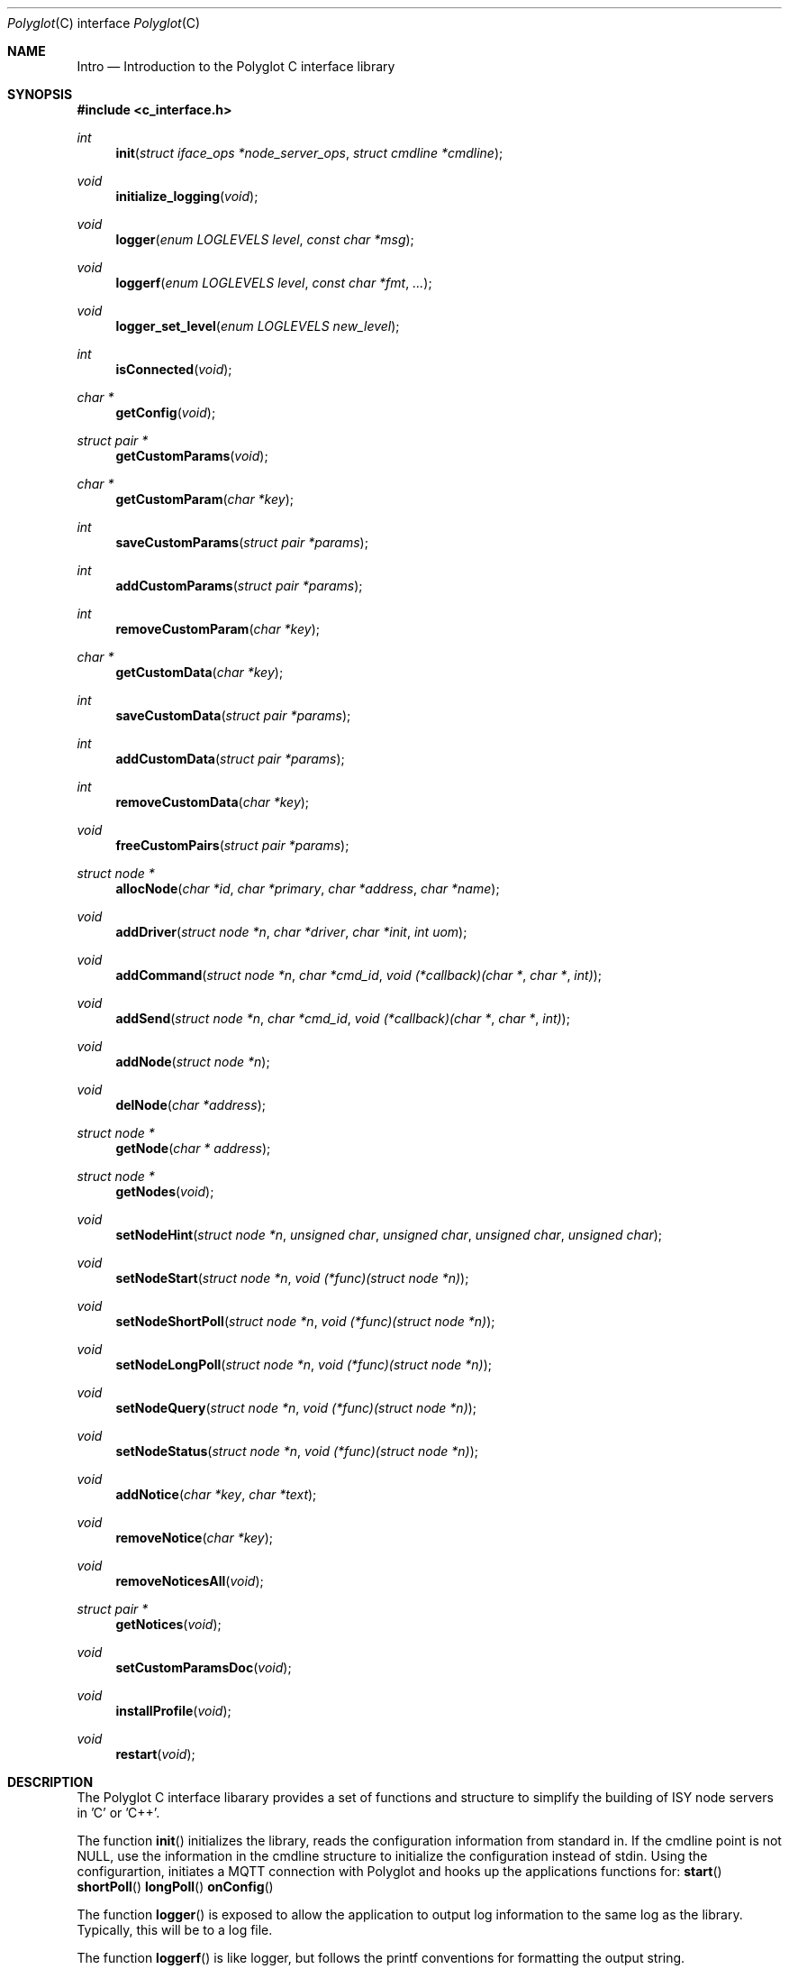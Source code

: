 .Dd July 17, 2020
.Dt Polyglot C interface library
.Os
.Sh NAME
.Nm Intro
.Nd Introduction to the Polyglot C interface library
.Sh SYNOPSIS
.In c_interface.h
.Ft int
.Fn init "struct iface_ops *node_server_ops" "struct cmdline *cmdline"
.Ft void
.Fn initialize_logging "void"
.Ft void
.Fn logger "enum LOGLEVELS level" "const char *msg"
.Ft void
.Fn loggerf "enum LOGLEVELS level" "const char *fmt" "..."
.Ft void
.Fn logger_set_level "enum LOGLEVELS new_level"
.Ft int
.Fn isConnected "void"
.Ft char *
.Fn getConfig "void"
.Ft struct pair *
.Fn getCustomParams "void"
.Ft char *
.Fn getCustomParam "char *key"
.Ft int
.Fn saveCustomParams "struct pair *params"
.Ft int
.Fn addCustomParams "struct pair *params"
.Ft int
.Fn removeCustomParam "char *key"
.Ft char *
.Fn getCustomData "char *key"
.Ft int
.Fn saveCustomData "struct pair *params"
.Ft int
.Fn addCustomData "struct pair *params"
.Ft int
.Fn removeCustomData "char *key"
.Ft void
.Fn freeCustomPairs "struct pair *params"
.Ft struct node *
.Fn allocNode "char *id" "char *primary" "char *address" "char *name"
.Ft void
.Fn addDriver "struct node *n" "char *driver" "char *init" "int uom"
.Ft void
.Fn addCommand "struct node *n" "char *cmd_id" "void (*callback)(char *" "char *" "int)"
.Ft void
.Fn addSend "struct node *n" "char *cmd_id" "void (*callback)(char *" "char *" "int)"
.Ft void
.Fn addNode "struct node *n"
.Ft void
.Fn delNode "char *address"
.Ft struct node *
.Fn getNode "char * address"
.Ft struct node *
.Fn getNodes "void"
.Ft void
.Fn setNodeHint "struct node *n" "unsigned char" "unsigned char" "unsigned char" "unsigned char"
.Ft void
.Fn setNodeStart "struct node *n" "void (*func)(struct node *n)"
.Ft void
.Fn setNodeShortPoll "struct node *n" "void (*func)(struct node *n)"
.Ft void
.Fn setNodeLongPoll "struct node *n" "void (*func)(struct node *n)"
.Ft void
.Fn setNodeQuery "struct node *n" "void (*func)(struct node *n)"
.Ft void
.Fn setNodeStatus "struct node *n" "void (*func)(struct node *n)"
.Ft void
.Fn addNotice "char *key" "char *text"
.Ft void
.Fn removeNotice "char *key"
.Ft void
.Fn removeNoticesAll "void"
.Ft struct pair *
.Fn getNotices "void"
.Ft void
.Fn setCustomParamsDoc "void"
.Ft void
.Fn installProfile "void"
.Ft void
.Fn restart "void"
.Sh DESCRIPTION
The Polyglot C interface libarary provides a set of functions and structure to simplify the
building of ISY node servers in 'C' or 'C++'.
.Pp
The function
.Fn init 
initializes the library, reads the configuration information from standard in. 
If the cmdline point is not NULL, use the information in the cmdline structure to initialize
the configuration instead of stdin.
Using the configurartion, initiates a MQTT connection with Polyglot and hooks up the
applications functions for:
.Fn start
.Fn shortPoll
.Fn longPoll
.Fn onConfig
.Pp
The function
.Fn logger
is exposed to allow the application to output log information to the same log as the library. Typically, this
will be to a log file.
.Pp
The function
.Fn loggerf
is like logger, but follows the printf conventions for formatting the output string.
.Pp
The function
.Fn isConnected
returns true if an MQTT connection is active and false if the connection is not active.
.Pp
The function
.Fn logger_set_level
sets the level used to limit display of log messages.  The default level is INFO.
.Pp
The function
.Fn getConfig
Returns the current configuration stored for the node server. This includes the custom parameters, custom data, along with other node server information. The output is a JSON formatted string.
.Pp
The function
.Fn getCustomParams
Returns a list of key/value pairs representing the custom parameters stored for the node server. The pair structure is a linked list containing a character string for both the key and value.
.Pp
The function
.Fn getCustomParam
Returns the value of the specified key.  The value is a character string. The caller is responsible for freeing the string.
.Pp
The function
.Fn saveCustomParams
takes a linked list of key/value pairs and replaces any existing custom parameters with the new list.
.Pp
The function
.Fn addCustomParams
takes a linked list of key/value pairs and adds them to the exist list of custom parameters.
.Pp
The function
.FN removeCustomParam
Removes a single key/value pair from the list of custom parameters.
.Pp
The function
.Fn getCustomData
Returns a list of key/value pairs representing the custom data stored for the node server. The pair structure is a linked list containing a character string for both the key and value.
.Pp
The function
.Fn SaveCustomData
takes a linked list of key/value pairs and replaces any existing custom data with the new list.
.Pp
The function
.Fn addCustomData
takes a linked list of key/value pairs and adds them to the exist list of custom data.
.Pp
The function
.Fn removeCustomData
Removes a single key/value pair from the list of custom data.
.Pp
The function
.Fn freeCustomPairs
Frees the memory allocated for a custom parameter or custom data pair.
.Pp
The function
.Fn allocNode
Allocates a node structure and fills in the required information based on the parameters.  A pointer to the
node structure is returned.  The caller is responsible for freeing this if it is not added to the internal node list.
.Pp
The function
.Fn addDriver
Adds a driver structure to the node's driver array.
.Pp
The function
.Fn addCommand
Adds a command structure to the node's command array.
.Pp
The function
.Fn addSend
Adds a command structure to the node's sends array.
.Pp
The function
.Fn addNode
Adds a node allocated with allocNode to the internal node list and sends the node information to Polyglot
so that it can ask the ISY to add the node.  This is how new nodes get added to the ISY.
.Pp
The function
.Fn delNode
Deletes a node from the internal node list and requests that Polyglot delete the node from it's database. Polyglot will also ask the ISY to remove the node.
.Pp
The function
.Fn getNode
Get a pointer to the node that has the address specified in the parameter. 
.Pp
The function
.Fn getNodes
Get a pointer to the internal node list.  The node list is a linked list of nodes.  The caller can then walk
the list to access each node.
.Pp
The function
.Fn setNodeHint
Set the node's hint values.  The hint can be used by external software to determine
what type of node this is.
.Pp
.Fn setNodeStart
Replace the node function 
.Fn start
with a node server specific start function.
.Pp
.Fn setNodeShortPoll
Replace the node function 
.Fn shortPoll
with a node server specific short poll function.
.Pp
.Fn setNodeLongPoll
Replace the node function 
.Fn longPoll
with a node server specific long poll function.
.Pp
.Fn setNodeQuery
Replace the node function 
.Fn query
with a node server specific query function.
.Pp
.Fn setNodeStatus
Replace the node function 
.Fn status
with a node server specific status function.
.Pp
The function
.Fn addNotice
Send a message to Polyglot that will display on the node server's detail dashboard.  The "key" parameter is a
unique identifier so that the notice can be removed later. This is useful to report events or messages to inform the user of missing configuration information.
.Pp
The function
.Fn removeNotice
Tell Polyglot to remove the message identified by "key".
.Pp
The function
.Fn removeNoticesAll
Tell Polyglot to remove all notices for this node server.
.Pp
The function
.Fn getNotice
Return the notice identified by "key".
.Pp
The function
.Fn SetCustomParamsDoc
Load the configuration help document into Polyglot's database for the node. The document must be
named "POLYGLOT_CONFIG.md" and uses markup2 for formatting.  Once this document is in the Polyglot
database, it can be displayed on the node server's dashboard to provide configuration instructions for
the user. This is typically done during the initial node server/Polyglot communications and doesn't
need to be called by the node server directly.  However, if the node server updates or changes the 
document at runtime, this can be used to update Polyglot.
.Pp
The function
.Fn installProfile
Ask Polyglot to send the node server's profile files to the ISY.
.Pp
The function
.Fn restart
Ask Polyglot to restart this node server.
.El
.Sh FILES
.It Pa /usr/local/lib/libpolyglotiface.a
.El



